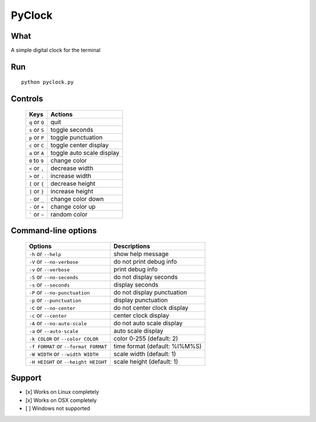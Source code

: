 PyClock
=======

What
~~~~

A simple digital clock for the terminal

Run
~~~

::

    python pyclock.py

Controls
~~~~~~~~

 +------------------------------------+-----------------------------+
 | Keys                               | Actions                     |
 +====================================+=============================+
 | ``q`` or ``Q``                     | quit                        |
 +------------------------------------+-----------------------------+
 | ``s`` or ``S``                     | toggle seconds              |
 +------------------------------------+-----------------------------+
 | ``p`` or ``P``                     | toggle punctuation          |
 +------------------------------------+-----------------------------+
 | ``c`` or ``C``                     | toggle center display       |
 +------------------------------------+-----------------------------+
 | ``a`` or ``A``                     | toggle auto scale display   |
 +------------------------------------+-----------------------------+
 | ``0`` to ``9``                     | change color                |
 +------------------------------------+-----------------------------+
 | ``<`` or ``,``                     | decrease width              |
 +------------------------------------+-----------------------------+
 | ``>`` or ``.``                     | increase width              |
 +------------------------------------+-----------------------------+
 | ``[`` or ``{``                     | decrease height             |
 +------------------------------------+-----------------------------+
 | ``]`` or ``}``                     | increase height             |
 +------------------------------------+-----------------------------+
 | ``-`` or ``_``                     | change color down           |
 +------------------------------------+-----------------------------+
 | ``-`` or ``+``                     | change color up             |
 +------------------------------------+-----------------------------+
 | ````` or ``~``                     | random color                |
 +------------------------------------+-----------------------------+
 
Command-line options
~~~~~~~~~~~~~~~~~~~~

 +----------------------------------------+---------------------------------+
 | Options                                | Descriptions                    |
 +========================================+=================================+
 | ``-h`` or ``--help``                   | show help message               |
 +----------------------------------------+---------------------------------+
 | ``-V`` or ``--no-verbose``             | do not print debug info         |
 +----------------------------------------+---------------------------------+
 | ``-v`` or ``--verbose``                | print debug info                |
 +----------------------------------------+---------------------------------+
 | ``-S`` or ``--no-seconds``             | do not display seconds          |
 +----------------------------------------+---------------------------------+
 | ``-s`` or ``--seconds``                | display seconds                 |
 +----------------------------------------+---------------------------------+
 | ``-P`` or ``--no-punctuation``         | do not display punctuation      |
 +----------------------------------------+---------------------------------+
 | ``-p`` or ``--punctuation``            | display punctuation             |
 +----------------------------------------+---------------------------------+
 | ``-C`` or ``--no-center``              | do not center clock display     |
 +----------------------------------------+---------------------------------+
 | ``-c`` or ``--center``                 | center clock display            |
 +----------------------------------------+---------------------------------+
 | ``-A`` or ``--no-auto-scale``          | do not auto scale display       |
 +----------------------------------------+---------------------------------+
 | ``-a`` or ``--auto-scale``             | auto scale display              |
 +----------------------------------------+---------------------------------+
 | ``-k COLOR`` or ``--color COLOR``      | color 0-255 (default: 2)        |
 +----------------------------------------+---------------------------------+
 | ``-f FORMAT`` or ``--format FORMAT``   | time format (default: %I%M%S)   |
 +----------------------------------------+---------------------------------+
 | ``-W WIDTH`` or ``--width WIDTH``      | scale width (default: 1)        |
 +----------------------------------------+---------------------------------+
 | ``-H HEIGHT`` or ``--height HEIGHT``   | scale height (default: 1)       |
 +----------------------------------------+---------------------------------+
 
Support
~~~~~~~

-  [x] Works on Linux completely

-  [x] Works on OSX completely

-  [ ] Windows not supported
